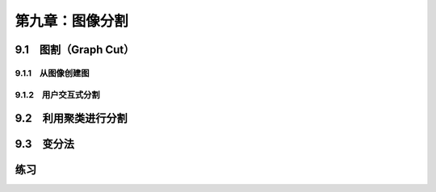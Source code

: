 第九章：图像分割
=======================================================================

9.1　图割（Graph Cut）
---------------------------------------------------------------------
9.1.1　从图像创建图 
^^^^^^^^^^^^^^^^^^^^^^^^^^^^^^^^^^^^^^^^^^^^^^^^^^^^^^^^^^^^^^^^^^^
9.1.2　用户交互式分割 
^^^^^^^^^^^^^^^^^^^^^^^^^^^^^^^^^^^^^^^^^^^^^^^^^^^^^^^^^^^^^^^^^^^
9.2　利用聚类进行分割
---------------------------------------------------------------------
9.3　变分法
---------------------------------------------------------------------
练习
---------------------------------------------------------------------